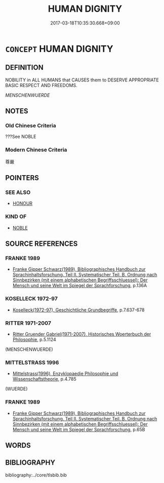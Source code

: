 # -*- mode: mandoku-tls-view -*-
#+TITLE: HUMAN DIGNITY
#+DATE: 2017-03-18T10:35:30.668+09:00        
#+STARTUP: content
* =CONCEPT= HUMAN DIGNITY
:PROPERTIES:
:CUSTOM_ID: uuid-8fbee0d1-d1b7-4b68-8a21-a3339bf616fa
:TR_ZH: 人的尊嚴
:END:
** DEFINITION

NOBILITY in ALL HUMANS that CAUSES them to DESERVE APPROPRIATE BASIC RESPECT AND FREEDOMS.

[[MENSCHENWUERDE]]

** NOTES

*** Old Chinese Criteria
???See NOBLE

*** Modern Chinese Criteria
尊嚴

** POINTERS
*** SEE ALSO
 - [[tls:concept:HONOUR][HONOUR]]

*** KIND OF
 - [[tls:concept:NOBLE][NOBLE]]

** SOURCE REFERENCES
*** FRANKE 1989
 - [[cite:FRANKE-1989][Franke Gipper Schwarz(1989), Bibliographisches Handbuch zur Sprachinhaltsforschung. Teil II. Systematischer Teil. B. Ordnung nach Sinnbezirken (mit einem alphabetischen Begriffsschluessel): Der Mensch und seine Welt im Spiegel der Sprachforschung]], p.136A

*** KOSELLECK 1972-97
 - [[cite:KOSELLECK-1972-97][Koselleck(1972-97), Geschichtliche Grundbegriffe]], p.7.637-678

*** RITTER 1971-2007
 - [[cite:RITTER-1971-2007][Ritter Gruender Gabriel(1971-2007), Historisches Woerterbuch der Philosophie]], p.5.1124
 (MENSCHENWUERDE)
*** MITTELSTRASS 1996
 - [[cite:MITTELSTRASS-1996][Mittelstrass(1996), Enzyklopaedie Philosophie und Wissenschaftstheorie]], p.4.785
 (WUERDE)
*** FRANKE 1989
 - [[cite:FRANKE-1989][Franke Gipper Schwarz(1989), Bibliographisches Handbuch zur Sprachinhaltsforschung. Teil II. Systematischer Teil. B. Ordnung nach Sinnbezirken (mit einem alphabetischen Begriffsschluessel): Der Mensch und seine Welt im Spiegel der Sprachforschung]], p.65B

** WORDS
   :PROPERTIES:
   :VISIBILITY: children
   :END:
** BIBLIOGRAPHY
bibliography:../core/tlsbib.bib
